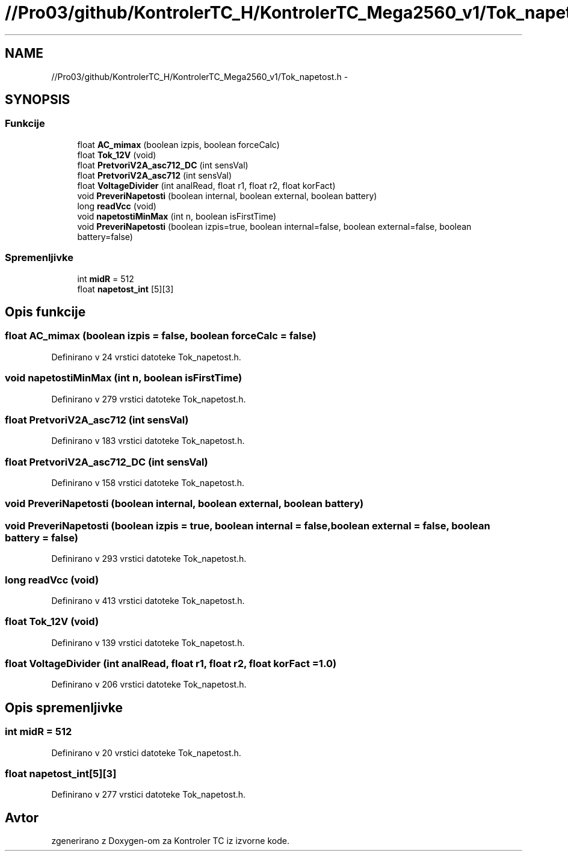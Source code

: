 .TH "//Pro03/github/KontrolerTC_H/KontrolerTC_Mega2560_v1/Tok_napetost.h" 3 "Sat Apr 11 2015" "Kontroler TC" \" -*- nroff -*-
.ad l
.nh
.SH NAME
//Pro03/github/KontrolerTC_H/KontrolerTC_Mega2560_v1/Tok_napetost.h \- 
.SH SYNOPSIS
.br
.PP
.SS "Funkcije"

.in +1c
.ti -1c
.RI "float \fBAC_mimax\fP (boolean izpis, boolean forceCalc)"
.br
.ti -1c
.RI "float \fBTok_12V\fP (void)"
.br
.ti -1c
.RI "float \fBPretvoriV2A_asc712_DC\fP (int sensVal)"
.br
.ti -1c
.RI "float \fBPretvoriV2A_asc712\fP (int sensVal)"
.br
.ti -1c
.RI "float \fBVoltageDivider\fP (int analRead, float r1, float r2, float korFact)"
.br
.ti -1c
.RI "void \fBPreveriNapetosti\fP (boolean internal, boolean external, boolean battery)"
.br
.ti -1c
.RI "long \fBreadVcc\fP (void)"
.br
.ti -1c
.RI "void \fBnapetostiMinMax\fP (int n, boolean isFirstTime)"
.br
.ti -1c
.RI "void \fBPreveriNapetosti\fP (boolean izpis=true, boolean internal=false, boolean external=false, boolean battery=false)"
.br
.in -1c
.SS "Spremenljivke"

.in +1c
.ti -1c
.RI "int \fBmidR\fP = 512"
.br
.ti -1c
.RI "float \fBnapetost_int\fP [5][3]"
.br
.in -1c
.SH "Opis funkcije"
.PP 
.SS "float AC_mimax (boolean izpis = \fCfalse\fP, boolean forceCalc = \fCfalse\fP)"

.PP
Definirano v 24 vrstici datoteke Tok_napetost\&.h\&.
.SS "void napetostiMinMax (int n, boolean isFirstTime)"

.PP
Definirano v 279 vrstici datoteke Tok_napetost\&.h\&.
.SS "float PretvoriV2A_asc712 (int sensVal)"

.PP
Definirano v 183 vrstici datoteke Tok_napetost\&.h\&.
.SS "float PretvoriV2A_asc712_DC (int sensVal)"

.PP
Definirano v 158 vrstici datoteke Tok_napetost\&.h\&.
.SS "void PreveriNapetosti (boolean internal, boolean external, boolean battery)"

.SS "void PreveriNapetosti (boolean izpis = \fCtrue\fP, boolean internal = \fCfalse\fP, boolean external = \fCfalse\fP, boolean battery = \fCfalse\fP)"

.PP
Definirano v 293 vrstici datoteke Tok_napetost\&.h\&.
.SS "long readVcc (void)"

.PP
Definirano v 413 vrstici datoteke Tok_napetost\&.h\&.
.SS "float Tok_12V (void)"

.PP
Definirano v 139 vrstici datoteke Tok_napetost\&.h\&.
.SS "float VoltageDivider (int analRead, float r1, float r2, float korFact = \fC1\&.0\fP)"

.PP
Definirano v 206 vrstici datoteke Tok_napetost\&.h\&.
.SH "Opis spremenljivke"
.PP 
.SS "int midR = 512"

.PP
Definirano v 20 vrstici datoteke Tok_napetost\&.h\&.
.SS "float napetost_int[5][3]"

.PP
Definirano v 277 vrstici datoteke Tok_napetost\&.h\&.
.SH "Avtor"
.PP 
zgenerirano z Doxygen-om za Kontroler TC iz izvorne kode\&.
